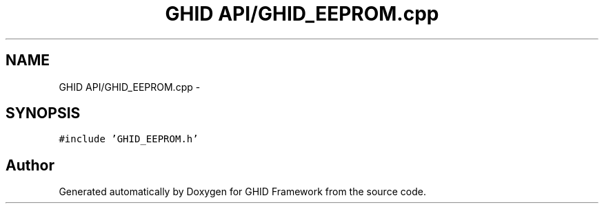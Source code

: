 .TH "GHID API/GHID_EEPROM.cpp" 3 "Sun Mar 30 2014" "Version version 2.0" "GHID Framework" \" -*- nroff -*-
.ad l
.nh
.SH NAME
GHID API/GHID_EEPROM.cpp \- 
.SH SYNOPSIS
.br
.PP
\fC#include 'GHID_EEPROM\&.h'\fP
.br

.SH "Author"
.PP 
Generated automatically by Doxygen for GHID Framework from the source code\&.
